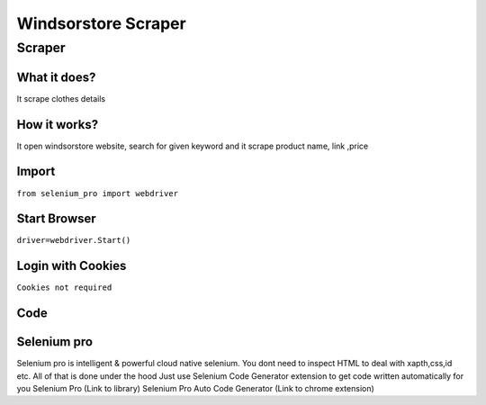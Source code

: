 Windsorstore Scraper
########################

Scraper
************

What it does?
=============

It scrape clothes details

How it works?
=============

It open windsorstore website, search for given keyword and it scrape product name, link ,price

Import
=============

``from selenium_pro import webdriver``


Start Browser
=============

``driver=webdriver.Start()``


Login with Cookies
===================

``Cookies not required``


Code
===========

.. tabs::

   .. code-tab:: py

        #pip install selenium_pro
        from selenium_pro import webdriver
	import time
	from selenium_pro.webdriver.common.keys import Keys
	driver = webdriver.Start()
	# to open the url in browser
	driver.get('https://www.windsorstore.com/pages/search?q=top')
	time.sleep(3)
	# to click on input field
	driver.find_element_by_pro('jGCdLkeEaTfPDjW').click()
	# to type content in input field
	driver.find_element_by_pro('u1hsUqsgryTjdDc').send_keys('top')
	# press Enter key
	driver.switch_to.active_element.send_keys(Keys.ENTER)
	time.sleep(3)
	list_elements=driver.find_elements_by_pro('JCXpuJhQdQA6S7K')
	for list_element in list_elements:
	    # to fetch the text of element
	    title=list_element.find_element_by_pro('2W9IK65DkrQVteo').text
	    # to fetch the text of element
	    price=list_element.find_element_by_pro('tSrTWoLHBFT7OHz').text
	    # to fetch the link of element
	    link=list_element.find_element_by_pro('jpTNnJYzfHZCgq9').get_attribute('href')

Selenium pro
==============

Selenium pro is intelligent & powerful cloud native selenium.
You dont need to inspect HTML to deal with xapth,css,id etc.
All of that is done under the hood
Just use Selenium Code Generator extension to get code written automatically for you
Selenium Pro (Link to library)
Selenium Pro Auto Code Generator (Link to chrome extension)
